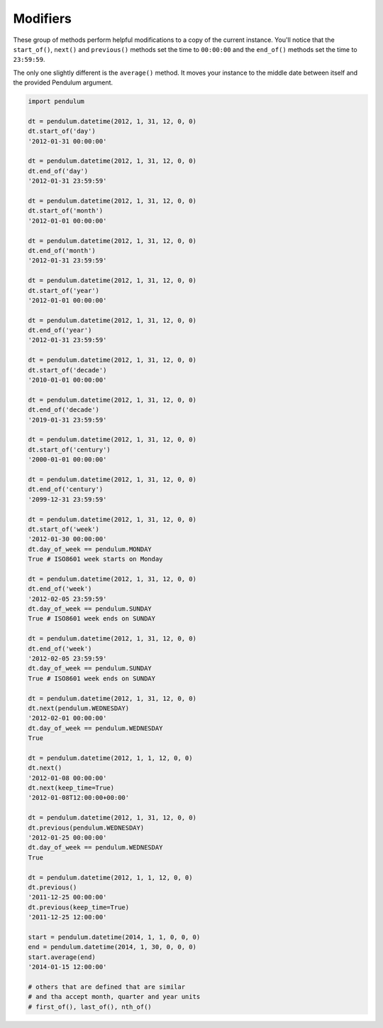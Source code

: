 Modifiers
=========

These group of methods perform helpful modifications to a copy of the current instance.
You'll notice that the ``start_of()``, ``next()`` and ``previous()`` methods
set the time to ``00:00:00`` and the ``end_of()`` methods set the time to ``23:59:59``.

The only one slightly different is the ``average()`` method.
It moves your instance to the middle date between itself and the provided Pendulum argument.

.. code-block:: python

    import pendulum

    dt = pendulum.datetime(2012, 1, 31, 12, 0, 0)
    dt.start_of('day')
    '2012-01-31 00:00:00'

    dt = pendulum.datetime(2012, 1, 31, 12, 0, 0)
    dt.end_of('day')
    '2012-01-31 23:59:59'

    dt = pendulum.datetime(2012, 1, 31, 12, 0, 0)
    dt.start_of('month')
    '2012-01-01 00:00:00'

    dt = pendulum.datetime(2012, 1, 31, 12, 0, 0)
    dt.end_of('month')
    '2012-01-31 23:59:59'

    dt = pendulum.datetime(2012, 1, 31, 12, 0, 0)
    dt.start_of('year')
    '2012-01-01 00:00:00'

    dt = pendulum.datetime(2012, 1, 31, 12, 0, 0)
    dt.end_of('year')
    '2012-01-31 23:59:59'

    dt = pendulum.datetime(2012, 1, 31, 12, 0, 0)
    dt.start_of('decade')
    '2010-01-01 00:00:00'

    dt = pendulum.datetime(2012, 1, 31, 12, 0, 0)
    dt.end_of('decade')
    '2019-01-31 23:59:59'

    dt = pendulum.datetime(2012, 1, 31, 12, 0, 0)
    dt.start_of('century')
    '2000-01-01 00:00:00'

    dt = pendulum.datetime(2012, 1, 31, 12, 0, 0)
    dt.end_of('century')
    '2099-12-31 23:59:59'

    dt = pendulum.datetime(2012, 1, 31, 12, 0, 0)
    dt.start_of('week')
    '2012-01-30 00:00:00'
    dt.day_of_week == pendulum.MONDAY
    True # ISO8601 week starts on Monday

    dt = pendulum.datetime(2012, 1, 31, 12, 0, 0)
    dt.end_of('week')
    '2012-02-05 23:59:59'
    dt.day_of_week == pendulum.SUNDAY
    True # ISO8601 week ends on SUNDAY

    dt = pendulum.datetime(2012, 1, 31, 12, 0, 0)
    dt.end_of('week')
    '2012-02-05 23:59:59'
    dt.day_of_week == pendulum.SUNDAY
    True # ISO8601 week ends on SUNDAY

    dt = pendulum.datetime(2012, 1, 31, 12, 0, 0)
    dt.next(pendulum.WEDNESDAY)
    '2012-02-01 00:00:00'
    dt.day_of_week == pendulum.WEDNESDAY
    True

    dt = pendulum.datetime(2012, 1, 1, 12, 0, 0)
    dt.next()
    '2012-01-08 00:00:00'
    dt.next(keep_time=True)
    '2012-01-08T12:00:00+00:00'

    dt = pendulum.datetime(2012, 1, 31, 12, 0, 0)
    dt.previous(pendulum.WEDNESDAY)
    '2012-01-25 00:00:00'
    dt.day_of_week == pendulum.WEDNESDAY
    True

    dt = pendulum.datetime(2012, 1, 1, 12, 0, 0)
    dt.previous()
    '2011-12-25 00:00:00'
    dt.previous(keep_time=True)
    '2011-12-25 12:00:00'

    start = pendulum.datetime(2014, 1, 1, 0, 0, 0)
    end = pendulum.datetime(2014, 1, 30, 0, 0, 0)
    start.average(end)
    '2014-01-15 12:00:00'

    # others that are defined that are similar
    # and tha accept month, quarter and year units
    # first_of(), last_of(), nth_of()
